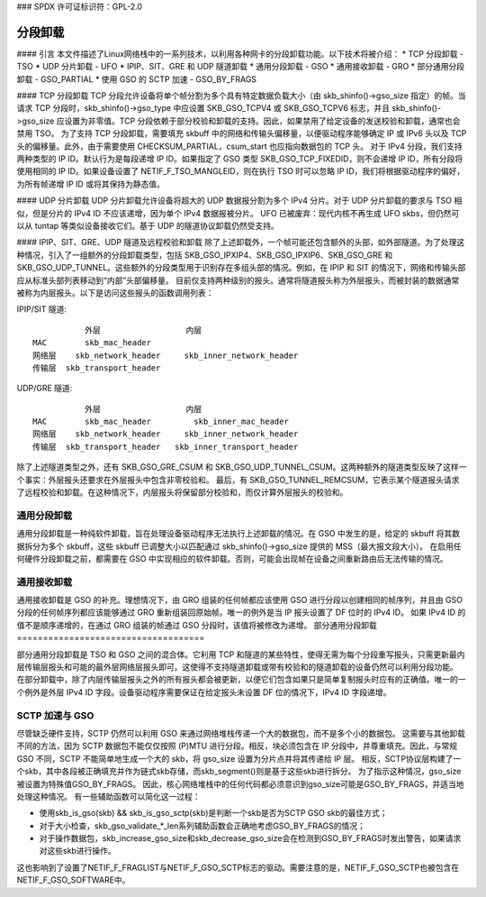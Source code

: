 ### SPDX 许可证标识符：GPL-2.0

=====================
分段卸载
=====================

#### 引言
本文件描述了Linux网络栈中的一系列技术，以利用各种网卡的分段卸载功能。以下技术将被介绍：
* TCP 分段卸载 - TSO
* UDP 分片卸载 - UFO
* IPIP、SIT、GRE 和 UDP 隧道卸载
* 通用分段卸载 - GSO
* 通用接收卸载 - GRO
* 部分通用分段卸载 - GSO_PARTIAL
* 使用 GSO 的 SCTP 加速 - GSO_BY_FRAGS

#### TCP 分段卸载
TCP 分段允许设备将单个帧分割为多个具有特定数据负载大小（由 skb_shinfo()->gso_size 指定）的帧。当请求 TCP 分段时，skb_shinfo()->gso_type 中应设置 SKB_GSO_TCPV4 或 SKB_GSO_TCPV6 标志，并且 skb_shinfo()->gso_size 应设置为非零值。TCP 分段依赖于部分校验和卸载的支持。因此，如果禁用了给定设备的发送校验和卸载，通常也会禁用 TSO。
为了支持 TCP 分段卸载，需要填充 skbuff 中的网络和传输头偏移量，以便驱动程序能够确定 IP 或 IPv6 头以及 TCP 头的偏移量。此外，由于需要使用 CHECKSUM_PARTIAL，csum_start 也应指向数据包的 TCP 头。
对于 IPv4 分段，我们支持两种类型的 IP ID。默认行为是每段递增 IP ID。如果指定了 GSO 类型 SKB_GSO_TCP_FIXEDID，则不会递增 IP ID，所有分段将使用相同的 IP ID。如果设备设置了 NETIF_F_TSO_MANGLEID，则在执行 TSO 时可以忽略 IP ID，我们将根据驱动程序的偏好，为所有帧递增 IP ID 或将其保持为静态值。

#### UDP 分片卸载
UDP 分片卸载允许设备将超大的 UDP 数据报分割为多个 IPv4 分片。对于 UDP 分片卸载的要求与 TSO 相似，但是分片的 IPv4 ID 不应该递增，因为单个 IPv4 数据报被分片。
UFO 已被废弃：现代内核不再生成 UFO skbs，但仍然可以从 tuntap 等类似设备接收它们。基于 UDP 的隧道协议卸载仍然受支持。

#### IPIP、SIT、GRE、UDP 隧道及远程校验和卸载
除了上述卸载外，一个帧可能还包含额外的头部，如外部隧道。为了处理这种情况，引入了一组额外的分段卸载类型，包括 SKB_GSO_IPXIP4、SKB_GSO_IPXIP6、SKB_GSO_GRE 和 SKB_GSO_UDP_TUNNEL。这些额外的分段类型用于识别存在多组头部的情况。例如，在 IPIP 和 SIT 的情况下，网络和传输头部应从标准头部列表移动到“内部”头部偏移量。
目前仅支持两种级别的报头。通常将隧道报头称为外层报头，而被封装的数据通常被称为内层报头。以下是访问这些报头的函数调用列表：

IPIP/SIT 隧道::

             外层                  内层
  MAC        skb_mac_header
  网络层    skb_network_header     skb_inner_network_header
  传输层  skb_transport_header

UDP/GRE 隧道::

             外层                  内层
  MAC        skb_mac_header         skb_inner_mac_header
  网络层    skb_network_header     skb_inner_network_header
  传输层  skb_transport_header   skb_inner_transport_header

除了上述隧道类型之外，还有 SKB_GSO_GRE_CSUM 和 SKB_GSO_UDP_TUNNEL_CSUM。这两种额外的隧道类型反映了这样一个事实：外层报头还要求在外层报头中包含非零校验和。
最后，有 SKB_GSO_TUNNEL_REMCSUM，它表示某个隧道报头请求了远程校验和卸载。在这种情况下，内层报头将保留部分校验和，而仅计算外层报头的校验和。

通用分段卸载
============================

通用分段卸载是一种纯软件卸载，旨在处理设备驱动程序无法执行上述卸载的情况。在 GSO 中发生的是，给定的 skbuff 将其数据拆分为多个 skbuff，这些 skbuff 已调整大小以匹配通过 skb_shinfo()->gso_size 提供的 MSS（最大报文段大小）。
在启用任何硬件分段卸载之前，都需要在 GSO 中实现相应的软件卸载。否则，可能会出现帧在设备之间重新路由后无法传输的情况。

通用接收卸载
=======================

通用接收卸载是 GSO 的补充。理想情况下，由 GRO 组装的任何帧都应该使用 GSO 进行分段以创建相同的帧序列，并且由 GSO 分段的任何帧序列都应该能够通过 GRO 重新组装回原始帧。唯一的例外是当 IP 报头设置了 DF 位时的 IPv4 ID。
如果 IPv4 ID 的值不是顺序递增的，在通过 GRO 组装的帧通过 GSO 分段时，该值将被修改为递增。
部分通用分段卸载
====================================

部分通用分段卸载是 TSO 和 GSO 之间的混合体。它利用 TCP 和隧道的某些特性，使得无需为每个分段重写报头，只需更新最内层传输层报头和可能的最外层网络层报头即可。这使得不支持隧道卸载或带有校验和的隧道卸载的设备仍然可以利用分段功能。
在部分卸载中，除了内层传输层报头之外的所有报头都会被更新，以便它们包含如果只是简单复制报头时应有的正确值。唯一的一个例外是外层 IPv4 ID 字段。设备驱动程序需要保证在给定报头未设置 DF 位的情况下，IPv4 ID 字段递增。

SCTP 加速与 GSO
===========================

尽管缺乏硬件支持，SCTP 仍然可以利用 GSO 来通过网络堆栈传递一个大的数据包，而不是多个小的数据包。
这需要与其他卸载不同的方法，因为 SCTP 数据包不能仅仅按照 (P)MTU 进行分段。相反，块必须包含在 IP 分段中，并尊重填充。因此，与常规 GSO 不同，SCTP 不能简单地生成一个大的 skb，将 gso_size 设置为分片点并将其传递给 IP 层。
相反，SCTP协议层构建了一个skb，其中各段被正确填充并作为链式skb存储，而skb_segment()则是基于这些skb进行拆分。
为了指示这种情况，gso_size被设置为特殊值GSO_BY_FRAGS。
因此，核心网络堆栈中的任何代码都必须意识到gso_size可能是GSO_BY_FRAGS，并适当地处理这种情况。
有一些辅助函数可以简化这一过程：

- 使用skb_is_gso(skb) && skb_is_gso_sctp(skb)是判断一个skb是否为SCTP GSO skb的最佳方式；
- 对于大小检查，skb_gso_validate_*_len系列辅助函数会正确地考虑GSO_BY_FRAGS的情况；
- 对于操作数据包，skb_increase_gso_size和skb_decrease_gso_size会在检测到GSO_BY_FRAGS时发出警告，如果请求对这些skb进行操作。

这也影响到了设置了NETIF_F_FRAGLIST与NETIF_F_GSO_SCTP标志的驱动。需要注意的是，NETIF_F_GSO_SCTP也被包含在NETIF_F_GSO_SOFTWARE中。
